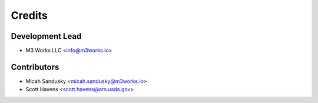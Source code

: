=======
Credits
=======

Development Lead
----------------

* M3 Works LLC <info@m3works.io>

Contributors
------------
* Micah Sandusky <micah.sandusky@m3works.io>
* Scott Havens <scott.havens@ars.usda.gov>


